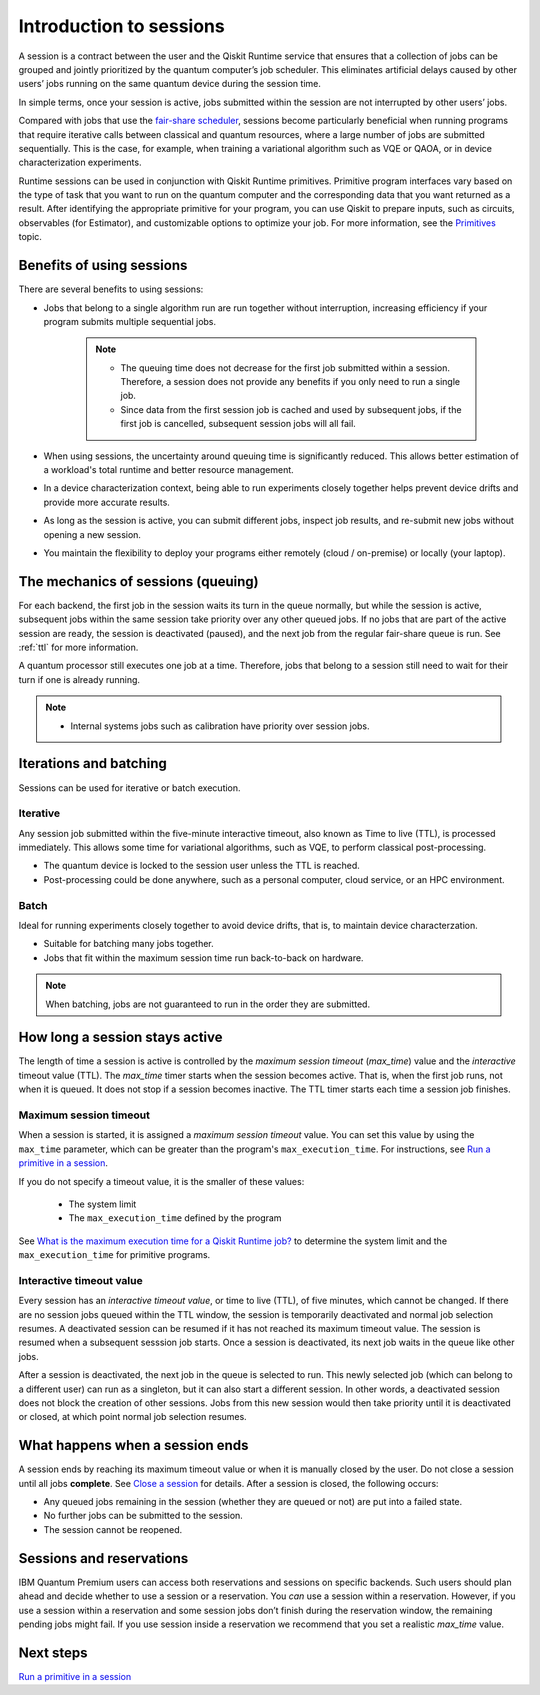 Introduction to sessions 
=============================

A session is a contract between the user and the Qiskit Runtime service that ensures that a collection of jobs can be grouped and jointly prioritized by the quantum computer’s job scheduler. This eliminates artificial delays caused by other users’ jobs running on the same quantum device during the session time.

.. image:: images/session-overview.png 
  :width: 400

In simple terms, once your session is active, jobs submitted within the session are not interrupted by other users’ jobs.     

Compared with jobs that use the `fair-share scheduler <https://quantum-computing.ibm.com/lab/docs/iql/manage/systems/queue>`__, sessions become particularly beneficial when running programs that require iterative calls between classical and quantum resources, where a large number of jobs are submitted sequentially. This is the case, for example, when training a variational algorithm such as VQE or QAOA, or in device characterization experiments.

Runtime sessions can be used in conjunction with Qiskit Runtime primitives. Primitive program interfaces vary based on the type of task that you want to run on the quantum computer and the corresponding data that you want returned as a result. After identifying the appropriate primitive for your program, you can use Qiskit to prepare inputs, such as circuits, observables (for Estimator), and customizable options to optimize your job. For more information, see the `Primitives <primitives.html>`__ topic.

Benefits of using sessions
---------------------------

There are several benefits to using sessions:

* Jobs that belong to a single algorithm run are run together without interruption, increasing efficiency if your program submits multiple sequential jobs. 

   .. note:: 
    * The queuing time does not decrease for the first job submitted within a session. Therefore, a session does not provide any benefits if you only need to run a single job.
    * Since data from the first session job is cached and used by subsequent jobs, if the first job is cancelled, subsequent session jobs will all fail. 

* When using sessions, the uncertainty around queuing time is significantly reduced. This allows better estimation of a workload's total runtime and better resource management.
* In a device characterization context, being able to run experiments closely together helps prevent device drifts and provide more accurate results.
* As long as the session is active, you can submit different jobs, inspect job results, and re-submit new jobs without opening a new session. 
* You maintain the flexibility to deploy your programs either remotely (cloud / on-premise) or locally (your laptop).

The mechanics of sessions (queuing)
----------------------------------------

For each backend, the first job in the session waits its turn in the queue normally, but while the session is active, subsequent jobs within the same session take priority over any other queued jobs. If no jobs that are part of the active session are ready, the session is deactivated (paused), and the next job from the regular fair-share queue is run. See :ref:`ttl` for more information.

A quantum processor still executes one job at a time. Therefore, jobs that belong to a session still need to wait for their turn if one is already running.  

.. note:: 
    * Internal systems jobs such as calibration have priority over session jobs.

Iterations and batching 
--------------------------

Sessions can be used for iterative or batch execution. 

Iterative
+++++++++++++++++++++

Any session job submitted within the five-minute interactive timeout, also known as Time to live (TTL), is processed immediately. This allows some time for variational algorithms, such as VQE, to perform classical post-processing. 

- The quantum device is locked to the session user unless the TTL is reached. 
- Post-processing could be done anywhere, such as a personal computer, cloud service, or an HPC environment.

.. image:: images/iterative.png 

Batch
+++++++++++++++++++++

Ideal for running experiments closely together to avoid device drifts, that is, to maintain device characterzation.

- Suitable for batching many jobs together. 
- Jobs that fit within the maximum session time run back-to-back on hardware.

.. note::  
    When batching, jobs are not guaranteed to run in the order they are submitted.    

.. image:: images/batch.png 

.. _active:

How long a session stays active
--------------------------------

The length of time a session is active is controlled by the *maximum session timeout* (`max_time`) value and the *interactive* timeout value (TTL). The `max_time` timer starts when the session becomes active.  That is, when the first job runs, not when it is queued. It does not stop if a session becomes inactive. The TTL timer starts each time a session job finishes. 

Maximum session timeout
++++++++++++++++++++++++++++

When a session is started, it is assigned a *maximum session timeout* value.  You can set this value by using the ``max_time`` parameter, which can be greater than the program's ``max_execution_time``. For instructions, see `Run a primitive in a session <how_to/run_session.html>`__.


If you do not specify a timeout value, it is the smaller of these values:

   * The system limit 
   * The ``max_execution_time`` defined by the program

See `What is the maximum execution time for a Qiskit Runtime job? <faqs/max_execution_time.html>`__ to determine the system limit and the ``max_execution_time`` for primitive programs. 

.. _ttl:

Interactive timeout value
+++++++++++++++++++++++++++++

Every session has an *interactive timeout value*, or time to live (TTL), of five minutes, which cannot be changed. If there are no session jobs queued within the TTL window, the session is temporarily deactivated and normal job selection resumes. A deactivated session can be resumed if it has not reached its maximum timeout value. The session is resumed when a subsequent sesssion job starts. Once a session is deactivated, its next job waits in the queue like other jobs. 

After a session is deactivated, the next job in the queue is selected to run. This newly selected job (which can belong to a different user) can run as a singleton, but it can also start a different session. In other words, a deactivated session does not block the creation of other sessions. Jobs from this new session would then take priority until it is deactivated or closed, at which point normal job selection resumes. 

.. _ends:

What happens when a session ends
-------------------------------------

A session ends by reaching its maximum timeout value or when it is manually closed by the user.  Do not close a session until all jobs **complete**. See `Close a session <how_to/run_session.html#close session>`__ for details. After a session is closed, the following occurs:

* Any queued jobs remaining in the session (whether they are queued or not) are put into a failed state.
* No further jobs can be submitted to the session.
* The session cannot be reopened. 


Sessions and reservations 
-------------------------

IBM Quantum Premium users can access both reservations and sessions on specific backends. Such users should plan ahead and decide whether to use a session or a reservation. You *can* use a session within a reservation.  However, if you use a session within a reservation and some session jobs don’t finish during the reservation window, the remaining pending jobs might fail. If you use session inside a reservation we recommend that you set a realistic `max_time` value.

.. image:: images/jobs-failing.png 


Next steps
------------

`Run a primitive in a session <how_to/run_session.html>`__